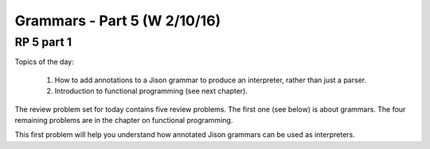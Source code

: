 .. This file is part of the OpenDSA eTextbook project. See
.. http://algoviz.org/OpenDSA for more details.
.. Copyright (c) 2012-13 by the OpenDSA Project Contributors, and
.. distributed under an MIT open source license.

.. avmetadata:: 
   :author: David Furcy and Tom Naps

=============================
Grammars - Part 5 (W 2/10/16)
=============================

RP 5 part 1
-----------

Topics of the day:

  1. How to add annotations to a Jison grammar to produce an
     interpreter, rather than just a parser.
  2. Introduction to functional programming (see next chapter).

The review problem set for today contains five review problems.  The
first one (see below) is about grammars. The four remaining problems are in
the chapter on functional programming.

This first problem will help you understand how annotated Jison grammars
can be used as interpreters.

.. avembed:: Exercises/PL/RP5part1.html ka
